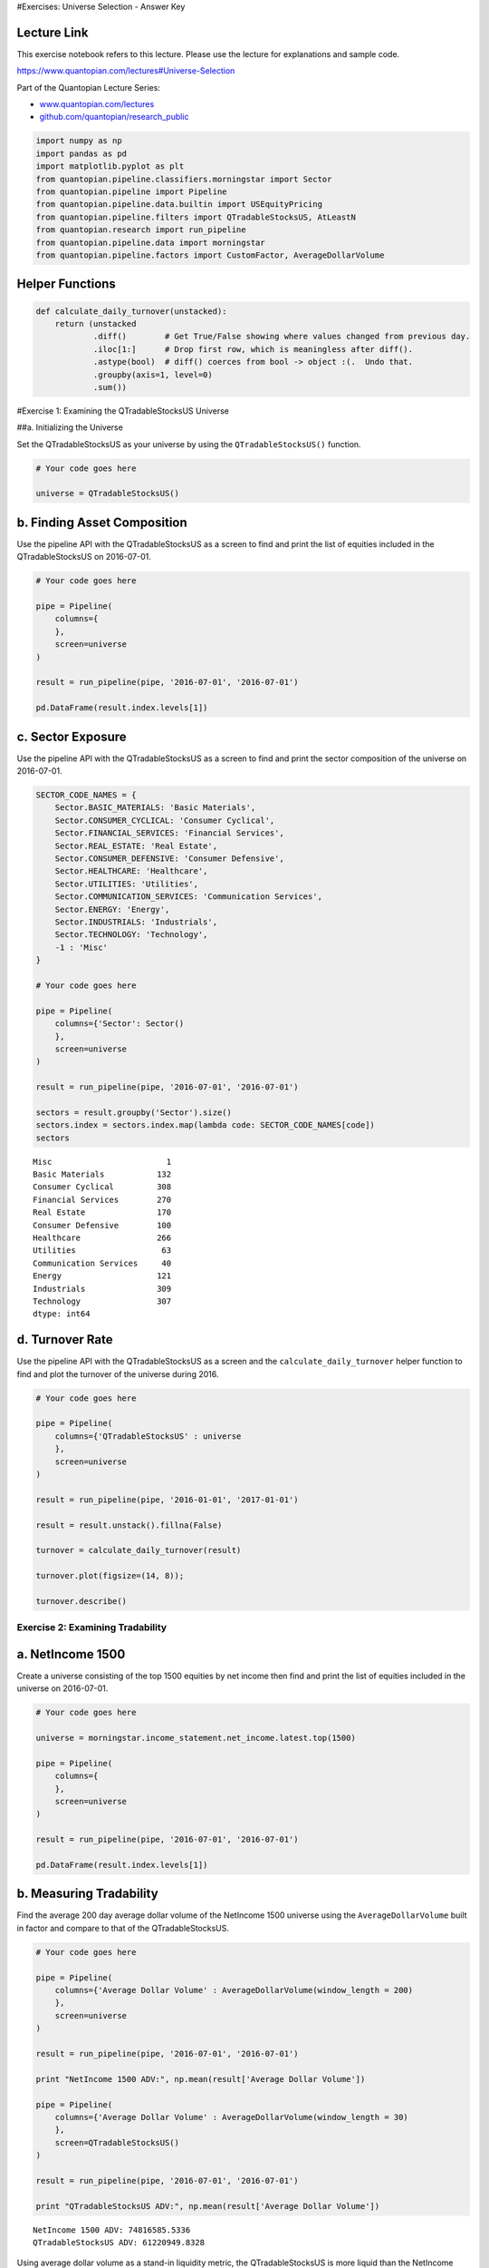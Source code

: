 #Exercises: Universe Selection - Answer Key

Lecture Link
------------

This exercise notebook refers to this lecture. Please use the lecture
for explanations and sample code.

https://www.quantopian.com/lectures#Universe-Selection

Part of the Quantopian Lecture Series:

-  `www.quantopian.com/lectures <https://www.quantopian.com/lectures>`__
-  `github.com/quantopian/research_public <https://github.com/quantopian/research_public>`__

.. code:: ipython2

    import numpy as np
    import pandas as pd
    import matplotlib.pyplot as plt
    from quantopian.pipeline.classifiers.morningstar import Sector
    from quantopian.pipeline import Pipeline
    from quantopian.pipeline.data.builtin import USEquityPricing
    from quantopian.pipeline.filters import QTradableStocksUS, AtLeastN
    from quantopian.research import run_pipeline
    from quantopian.pipeline.data import morningstar
    from quantopian.pipeline.factors import CustomFactor, AverageDollarVolume

Helper Functions
----------------

.. code:: ipython2

    def calculate_daily_turnover(unstacked):
        return (unstacked
                .diff()        # Get True/False showing where values changed from previous day.
                .iloc[1:]      # Drop first row, which is meaningless after diff().
                .astype(bool)  # diff() coerces from bool -> object :(.  Undo that.
                .groupby(axis=1, level=0)  
                .sum())  

#Exercise 1: Examining the QTradableStocksUS Universe

##a. Initializing the Universe

Set the QTradableStocksUS as your universe by using the
``QTradableStocksUS()`` function.

.. code:: ipython2

    # Your code goes here
    
    universe = QTradableStocksUS()

b. Finding Asset Composition
----------------------------

Use the pipeline API with the QTradableStocksUS as a screen to find and
print the list of equities included in the QTradableStocksUS on
2016-07-01.

.. code:: ipython2

    # Your code goes here
    
    pipe = Pipeline(
        columns={
        },
        screen=universe
    )
    
    result = run_pipeline(pipe, '2016-07-01', '2016-07-01')
    
    pd.DataFrame(result.index.levels[1])




.. raw:: html

    <div>
    <table border="1" class="dataframe">
      <thead>
        <tr style="text-align: right;">
          <th></th>
          <th>0</th>
        </tr>
      </thead>
      <tbody>
        <tr>
          <th>0</th>
          <td>Equity(2 [ARNC])</td>
        </tr>
        <tr>
          <th>1</th>
          <td>Equity(24 [AAPL])</td>
        </tr>
        <tr>
          <th>2</th>
          <td>Equity(31 [ABAX])</td>
        </tr>
        <tr>
          <th>3</th>
          <td>Equity(39 [DDC])</td>
        </tr>
        <tr>
          <th>4</th>
          <td>Equity(41 [ARCB])</td>
        </tr>
        <tr>
          <th>5</th>
          <td>Equity(52 [ABM])</td>
        </tr>
        <tr>
          <th>6</th>
          <td>Equity(53 [ABMD])</td>
        </tr>
        <tr>
          <th>7</th>
          <td>Equity(62 [ABT])</td>
        </tr>
        <tr>
          <th>8</th>
          <td>Equity(64 [ABX])</td>
        </tr>
        <tr>
          <th>9</th>
          <td>Equity(67 [ADSK])</td>
        </tr>
        <tr>
          <th>10</th>
          <td>Equity(76 [TAP])</td>
        </tr>
        <tr>
          <th>11</th>
          <td>Equity(84 [ACET])</td>
        </tr>
        <tr>
          <th>12</th>
          <td>Equity(110 [ACXM])</td>
        </tr>
        <tr>
          <th>13</th>
          <td>Equity(114 [ADBE])</td>
        </tr>
        <tr>
          <th>14</th>
          <td>Equity(122 [ADI])</td>
        </tr>
        <tr>
          <th>15</th>
          <td>Equity(128 [ADM])</td>
        </tr>
        <tr>
          <th>16</th>
          <td>Equity(154 [AEM])</td>
        </tr>
        <tr>
          <th>17</th>
          <td>Equity(161 [AEP])</td>
        </tr>
        <tr>
          <th>18</th>
          <td>Equity(166 [AES])</td>
        </tr>
        <tr>
          <th>19</th>
          <td>Equity(168 [AET])</td>
        </tr>
        <tr>
          <th>20</th>
          <td>Equity(185 [AFL])</td>
        </tr>
        <tr>
          <th>21</th>
          <td>Equity(197 [AGCO])</td>
        </tr>
        <tr>
          <th>22</th>
          <td>Equity(216 [HES])</td>
        </tr>
        <tr>
          <th>23</th>
          <td>Equity(239 [AIG])</td>
        </tr>
        <tr>
          <th>24</th>
          <td>Equity(247 [AIN])</td>
        </tr>
        <tr>
          <th>25</th>
          <td>Equity(253 [AIR])</td>
        </tr>
        <tr>
          <th>26</th>
          <td>Equity(266 [AJG])</td>
        </tr>
        <tr>
          <th>27</th>
          <td>Equity(270 [AKRX])</td>
        </tr>
        <tr>
          <th>28</th>
          <td>Equity(289 [MATX])</td>
        </tr>
        <tr>
          <th>29</th>
          <td>Equity(300 [ALK])</td>
        </tr>
        <tr>
          <th>...</th>
          <td>...</td>
        </tr>
        <tr>
          <th>2057</th>
          <td>Equity(49203 [GCI])</td>
        </tr>
        <tr>
          <th>2058</th>
          <td>Equity(49204 [CABO])</td>
        </tr>
        <tr>
          <th>2059</th>
          <td>Equity(49207 [BLD])</td>
        </tr>
        <tr>
          <th>2060</th>
          <td>Equity(49208 [BW])</td>
        </tr>
        <tr>
          <th>2061</th>
          <td>Equity(49210 [CC])</td>
        </tr>
        <tr>
          <th>2062</th>
          <td>Equity(49213 [ENR])</td>
        </tr>
        <tr>
          <th>2063</th>
          <td>Equity(49222 [TDOC])</td>
        </tr>
        <tr>
          <th>2064</th>
          <td>Equity(49229 [KHC])</td>
        </tr>
        <tr>
          <th>2065</th>
          <td>Equity(49238 [SRG])</td>
        </tr>
        <tr>
          <th>2066</th>
          <td>Equity(49242 [PYPL])</td>
        </tr>
        <tr>
          <th>2067</th>
          <td>Equity(49271 [OLLI])</td>
        </tr>
        <tr>
          <th>2068</th>
          <td>Equity(49275 [RPD])</td>
        </tr>
        <tr>
          <th>2069</th>
          <td>Equity(49279 [BUFF])</td>
        </tr>
        <tr>
          <th>2070</th>
          <td>Equity(49288 [LITE])</td>
        </tr>
        <tr>
          <th>2071</th>
          <td>Equity(49298 [NK])</td>
        </tr>
        <tr>
          <th>2072</th>
          <td>Equity(49312 [GLBL])</td>
        </tr>
        <tr>
          <th>2073</th>
          <td>Equity(49315 [Z])</td>
        </tr>
        <tr>
          <th>2074</th>
          <td>Equity(49318 [BETR])</td>
        </tr>
        <tr>
          <th>2075</th>
          <td>Equity(49321 [RUN])</td>
        </tr>
        <tr>
          <th>2076</th>
          <td>Equity(49322 [PLNT])</td>
        </tr>
        <tr>
          <th>2077</th>
          <td>Equity(49325 [CCP])</td>
        </tr>
        <tr>
          <th>2078</th>
          <td>Equity(49335 [GBT])</td>
        </tr>
        <tr>
          <th>2079</th>
          <td>Equity(49413 [PEN])</td>
        </tr>
        <tr>
          <th>2080</th>
          <td>Equity(49434 [FLOW])</td>
        </tr>
        <tr>
          <th>2081</th>
          <td>Equity(49448 [PJT])</td>
        </tr>
        <tr>
          <th>2082</th>
          <td>Equity(49455 [PFGC])</td>
        </tr>
        <tr>
          <th>2083</th>
          <td>Equity(49456 [SGRY])</td>
        </tr>
        <tr>
          <th>2084</th>
          <td>Equity(49458 [MSG])</td>
        </tr>
        <tr>
          <th>2085</th>
          <td>Equity(49460 [NVCR])</td>
        </tr>
        <tr>
          <th>2086</th>
          <td>Equity(49464 [PSTG])</td>
        </tr>
      </tbody>
    </table>
    <p>2087 rows × 1 columns</p>
    </div>



c. Sector Exposure
------------------

Use the pipeline API with the QTradableStocksUS as a screen to find and
print the sector composition of the universe on 2016-07-01.

.. code:: ipython2

    SECTOR_CODE_NAMES = {
        Sector.BASIC_MATERIALS: 'Basic Materials',
        Sector.CONSUMER_CYCLICAL: 'Consumer Cyclical',
        Sector.FINANCIAL_SERVICES: 'Financial Services',
        Sector.REAL_ESTATE: 'Real Estate',
        Sector.CONSUMER_DEFENSIVE: 'Consumer Defensive',
        Sector.HEALTHCARE: 'Healthcare',
        Sector.UTILITIES: 'Utilities',
        Sector.COMMUNICATION_SERVICES: 'Communication Services',
        Sector.ENERGY: 'Energy',
        Sector.INDUSTRIALS: 'Industrials',
        Sector.TECHNOLOGY: 'Technology',
        -1 : 'Misc'
    }
    
    # Your code goes here
    
    pipe = Pipeline(
        columns={'Sector': Sector()
        },
        screen=universe
    )
    
    result = run_pipeline(pipe, '2016-07-01', '2016-07-01')
    
    sectors = result.groupby('Sector').size()
    sectors.index = sectors.index.map(lambda code: SECTOR_CODE_NAMES[code])
    sectors




.. parsed-literal::

    Misc                        1
    Basic Materials           132
    Consumer Cyclical         308
    Financial Services        270
    Real Estate               170
    Consumer Defensive        100
    Healthcare                266
    Utilities                  63
    Communication Services     40
    Energy                    121
    Industrials               309
    Technology                307
    dtype: int64



d. Turnover Rate
----------------

Use the pipeline API with the QTradableStocksUS as a screen and the
``calculate_daily_turnover`` helper function to find and plot the
turnover of the universe during 2016.

.. code:: ipython2

    # Your code goes here
    
    pipe = Pipeline(
        columns={'QTradableStocksUS' : universe
        },
        screen=universe
    )
    
    result = run_pipeline(pipe, '2016-01-01', '2017-01-01')
    
    result = result.unstack().fillna(False)
    
    turnover = calculate_daily_turnover(result)
    
    turnover.plot(figsize=(14, 8));
    
    turnover.describe()




.. raw:: html

    <div>
    <table border="1" class="dataframe">
      <thead>
        <tr style="text-align: right;">
          <th></th>
          <th>QTradableStocksUS</th>
        </tr>
      </thead>
      <tbody>
        <tr>
          <th>count</th>
          <td>252.000000</td>
        </tr>
        <tr>
          <th>mean</th>
          <td>3.896825</td>
        </tr>
        <tr>
          <th>std</th>
          <td>2.042689</td>
        </tr>
        <tr>
          <th>min</th>
          <td>0.000000</td>
        </tr>
        <tr>
          <th>25%</th>
          <td>3.000000</td>
        </tr>
        <tr>
          <th>50%</th>
          <td>4.000000</td>
        </tr>
        <tr>
          <th>75%</th>
          <td>5.000000</td>
        </tr>
        <tr>
          <th>max</th>
          <td>11.000000</td>
        </tr>
      </tbody>
    </table>
    </div>




.. image:: notebook_files/notebook_11_1.png


Exercise 2: Examining Tradability
=================================

a. NetIncome 1500
-----------------

Create a universe consisting of the top 1500 equities by net income then
find and print the list of equities included in the universe on
2016-07-01.

.. code:: ipython2

    # Your code goes here
    
    universe = morningstar.income_statement.net_income.latest.top(1500)
    
    pipe = Pipeline(
        columns={
        },
        screen=universe
    )
    
    result = run_pipeline(pipe, '2016-07-01', '2016-07-01')
    
    pd.DataFrame(result.index.levels[1])




.. raw:: html

    <div>
    <table border="1" class="dataframe">
      <thead>
        <tr style="text-align: right;">
          <th></th>
          <th>0</th>
        </tr>
      </thead>
      <tbody>
        <tr>
          <th>0</th>
          <td>Equity(24 [AAPL])</td>
        </tr>
        <tr>
          <th>1</th>
          <td>Equity(62 [ABT])</td>
        </tr>
        <tr>
          <th>2</th>
          <td>Equity(66 [AB])</td>
        </tr>
        <tr>
          <th>3</th>
          <td>Equity(76 [TAP])</td>
        </tr>
        <tr>
          <th>4</th>
          <td>Equity(114 [ADBE])</td>
        </tr>
        <tr>
          <th>5</th>
          <td>Equity(122 [ADI])</td>
        </tr>
        <tr>
          <th>6</th>
          <td>Equity(128 [ADM])</td>
        </tr>
        <tr>
          <th>7</th>
          <td>Equity(154 [AEM])</td>
        </tr>
        <tr>
          <th>8</th>
          <td>Equity(161 [AEP])</td>
        </tr>
        <tr>
          <th>9</th>
          <td>Equity(166 [AES])</td>
        </tr>
        <tr>
          <th>10</th>
          <td>Equity(168 [AET])</td>
        </tr>
        <tr>
          <th>11</th>
          <td>Equity(185 [AFL])</td>
        </tr>
        <tr>
          <th>12</th>
          <td>Equity(266 [AJG])</td>
        </tr>
        <tr>
          <th>13</th>
          <td>Equity(270 [AKRX])</td>
        </tr>
        <tr>
          <th>14</th>
          <td>Equity(300 [ALK])</td>
        </tr>
        <tr>
          <th>15</th>
          <td>Equity(332 [ALX])</td>
        </tr>
        <tr>
          <th>16</th>
          <td>Equity(337 [AMAT])</td>
        </tr>
        <tr>
          <th>17</th>
          <td>Equity(353 [AME])</td>
        </tr>
        <tr>
          <th>18</th>
          <td>Equity(357 [TWX])</td>
        </tr>
        <tr>
          <th>19</th>
          <td>Equity(368 [AMGN])</td>
        </tr>
        <tr>
          <th>20</th>
          <td>Equity(410 [AN])</td>
        </tr>
        <tr>
          <th>21</th>
          <td>Equity(412 [ANAT])</td>
        </tr>
        <tr>
          <th>22</th>
          <td>Equity(438 [AON])</td>
        </tr>
        <tr>
          <th>23</th>
          <td>Equity(465 [APH])</td>
        </tr>
        <tr>
          <th>24</th>
          <td>Equity(523 [AAN])</td>
        </tr>
        <tr>
          <th>25</th>
          <td>Equity(538 [ARW])</td>
        </tr>
        <tr>
          <th>26</th>
          <td>Equity(547 [ASB])</td>
        </tr>
        <tr>
          <th>27</th>
          <td>Equity(559 [ASH])</td>
        </tr>
        <tr>
          <th>28</th>
          <td>Equity(595 [GAS])</td>
        </tr>
        <tr>
          <th>29</th>
          <td>Equity(600 [OA])</td>
        </tr>
        <tr>
          <th>...</th>
          <td>...</td>
        </tr>
        <tr>
          <th>1470</th>
          <td>Equity(49723 [PSA_PRB])</td>
        </tr>
        <tr>
          <th>1471</th>
          <td>Equity(49734 [BAC_PRC])</td>
        </tr>
        <tr>
          <th>1472</th>
          <td>Equity(49746 [C_PRS])</td>
        </tr>
        <tr>
          <th>1473</th>
          <td>Equity(49750 [FRC_PRG])</td>
        </tr>
        <tr>
          <th>1474</th>
          <td>Equity(49758 [OSB])</td>
        </tr>
        <tr>
          <th>1475</th>
          <td>Equity(49781 [GS_PRN])</td>
        </tr>
        <tr>
          <th>1476</th>
          <td>Equity(49786 [SCHW_PRD])</td>
        </tr>
        <tr>
          <th>1477</th>
          <td>Equity(49805 [BBT_PRH])</td>
        </tr>
        <tr>
          <th>1478</th>
          <td>Equity(49820 [AFSI_PRE])</td>
        </tr>
        <tr>
          <th>1479</th>
          <td>Equity(49831 [HBAN_O])</td>
        </tr>
        <tr>
          <th>1480</th>
          <td>Equity(49870 [STT_PRG])</td>
        </tr>
        <tr>
          <th>1481</th>
          <td>Equity(49876 [BATS])</td>
        </tr>
        <tr>
          <th>1482</th>
          <td>Equity(49877 [PNK])</td>
        </tr>
        <tr>
          <th>1483</th>
          <td>Equity(49878 [BATR_A])</td>
        </tr>
        <tr>
          <th>1484</th>
          <td>Equity(49879 [BATR_K])</td>
        </tr>
        <tr>
          <th>1485</th>
          <td>Equity(49880 [LSXM_B])</td>
        </tr>
        <tr>
          <th>1486</th>
          <td>Equity(49881 [LSXM_A])</td>
        </tr>
        <tr>
          <th>1487</th>
          <td>Equity(49883 [LSXM_K])</td>
        </tr>
        <tr>
          <th>1488</th>
          <td>Equity(49885 [FWON_A])</td>
        </tr>
        <tr>
          <th>1489</th>
          <td>Equity(49908 [RRR])</td>
        </tr>
        <tr>
          <th>1490</th>
          <td>Equity(49909 [BAC_PRA])</td>
        </tr>
        <tr>
          <th>1491</th>
          <td>Equity(49941 [PRE_PRG])</td>
        </tr>
        <tr>
          <th>1492</th>
          <td>Equity(49942 [PRE_PRI])</td>
        </tr>
        <tr>
          <th>1493</th>
          <td>Equity(49943 [PRE_PRH])</td>
        </tr>
        <tr>
          <th>1494</th>
          <td>Equity(49976 [DFT_PRC])</td>
        </tr>
        <tr>
          <th>1495</th>
          <td>Equity(49977 [PSA_PRC])</td>
        </tr>
        <tr>
          <th>1496</th>
          <td>Equity(49987 [IBKC_O])</td>
        </tr>
        <tr>
          <th>1497</th>
          <td>Equity(49998 [LHO_PRJ])</td>
        </tr>
        <tr>
          <th>1498</th>
          <td>Equity(50059 [VR_PRA])</td>
        </tr>
        <tr>
          <th>1499</th>
          <td>Equity(50061 [WFC_PRX])</td>
        </tr>
      </tbody>
    </table>
    <p>1500 rows × 1 columns</p>
    </div>



b. Measuring Tradability
------------------------

Find the average 200 day average dollar volume of the NetIncome 1500
universe using the ``AverageDollarVolume`` built in factor and compare
to that of the QTradableStocksUS.

.. code:: ipython2

    # Your code goes here
    
    pipe = Pipeline(
        columns={'Average Dollar Volume' : AverageDollarVolume(window_length = 200)
        },
        screen=universe
    )
    
    result = run_pipeline(pipe, '2016-07-01', '2016-07-01')
    
    print "NetIncome 1500 ADV:", np.mean(result['Average Dollar Volume'])
    
    pipe = Pipeline(
        columns={'Average Dollar Volume' : AverageDollarVolume(window_length = 30)
        },
        screen=QTradableStocksUS()
    )
    
    result = run_pipeline(pipe, '2016-07-01', '2016-07-01')
    
    print "QTradableStocksUS ADV:", np.mean(result['Average Dollar Volume'])


.. parsed-literal::

    NetIncome 1500 ADV: 74816585.5336
    QTradableStocksUS ADV: 61220949.8328


Using average dollar volume as a stand-in liquidity metric, the
QTradableStocksUS is more liquid than the NetIncome 1500.

We used ADV as a liquidity metric here as it is an important indicator
and its calculation is simple. However, average dollar volume is not a
perfect measurement of liquidity as liquidity is determined by several
factors and volume is only one of those. For more information on
liquidity and its effects on algorithm performance, refer to the
`lecture on Volume, Slippage, and
Liquidity <https://www.quantopian.com/research/notebooks/Cloned%20from%20%22Quantopian%20Lecture%20Series%3A%20Introduction%20to%20Volume%2C%20Slippage%2C%20and%20Liquidity%22.ipynb>`__

Exercise 3: Sector Balance
==========================

a. Dividend 1500
----------------

Create a universe consisting of the top 1500 equities by dividend yield
then find and print the list of equities included in the this universe
on 2016-07-01.

.. code:: ipython2

    # Your code goes here
    
    universe = morningstar.income_statement.net_income.latest.top(1500)
    
    pipe = Pipeline(
        columns={
        },
        screen=universe
    )
    
    result = run_pipeline(pipe, '2016-07-01', '2016-07-01')
    
    pd.DataFrame(result.index.levels[1])




.. raw:: html

    <div>
    <table border="1" class="dataframe">
      <thead>
        <tr style="text-align: right;">
          <th></th>
          <th>0</th>
        </tr>
      </thead>
      <tbody>
        <tr>
          <th>0</th>
          <td>Equity(24 [AAPL])</td>
        </tr>
        <tr>
          <th>1</th>
          <td>Equity(62 [ABT])</td>
        </tr>
        <tr>
          <th>2</th>
          <td>Equity(66 [AB])</td>
        </tr>
        <tr>
          <th>3</th>
          <td>Equity(76 [TAP])</td>
        </tr>
        <tr>
          <th>4</th>
          <td>Equity(114 [ADBE])</td>
        </tr>
        <tr>
          <th>5</th>
          <td>Equity(122 [ADI])</td>
        </tr>
        <tr>
          <th>6</th>
          <td>Equity(128 [ADM])</td>
        </tr>
        <tr>
          <th>7</th>
          <td>Equity(154 [AEM])</td>
        </tr>
        <tr>
          <th>8</th>
          <td>Equity(161 [AEP])</td>
        </tr>
        <tr>
          <th>9</th>
          <td>Equity(166 [AES])</td>
        </tr>
        <tr>
          <th>10</th>
          <td>Equity(168 [AET])</td>
        </tr>
        <tr>
          <th>11</th>
          <td>Equity(185 [AFL])</td>
        </tr>
        <tr>
          <th>12</th>
          <td>Equity(266 [AJG])</td>
        </tr>
        <tr>
          <th>13</th>
          <td>Equity(270 [AKRX])</td>
        </tr>
        <tr>
          <th>14</th>
          <td>Equity(300 [ALK])</td>
        </tr>
        <tr>
          <th>15</th>
          <td>Equity(332 [ALX])</td>
        </tr>
        <tr>
          <th>16</th>
          <td>Equity(337 [AMAT])</td>
        </tr>
        <tr>
          <th>17</th>
          <td>Equity(353 [AME])</td>
        </tr>
        <tr>
          <th>18</th>
          <td>Equity(357 [TWX])</td>
        </tr>
        <tr>
          <th>19</th>
          <td>Equity(368 [AMGN])</td>
        </tr>
        <tr>
          <th>20</th>
          <td>Equity(410 [AN])</td>
        </tr>
        <tr>
          <th>21</th>
          <td>Equity(412 [ANAT])</td>
        </tr>
        <tr>
          <th>22</th>
          <td>Equity(438 [AON])</td>
        </tr>
        <tr>
          <th>23</th>
          <td>Equity(465 [APH])</td>
        </tr>
        <tr>
          <th>24</th>
          <td>Equity(523 [AAN])</td>
        </tr>
        <tr>
          <th>25</th>
          <td>Equity(538 [ARW])</td>
        </tr>
        <tr>
          <th>26</th>
          <td>Equity(547 [ASB])</td>
        </tr>
        <tr>
          <th>27</th>
          <td>Equity(559 [ASH])</td>
        </tr>
        <tr>
          <th>28</th>
          <td>Equity(595 [GAS])</td>
        </tr>
        <tr>
          <th>29</th>
          <td>Equity(600 [OA])</td>
        </tr>
        <tr>
          <th>...</th>
          <td>...</td>
        </tr>
        <tr>
          <th>1470</th>
          <td>Equity(49723 [PSA_PRB])</td>
        </tr>
        <tr>
          <th>1471</th>
          <td>Equity(49734 [BAC_PRC])</td>
        </tr>
        <tr>
          <th>1472</th>
          <td>Equity(49746 [C_PRS])</td>
        </tr>
        <tr>
          <th>1473</th>
          <td>Equity(49750 [FRC_PRG])</td>
        </tr>
        <tr>
          <th>1474</th>
          <td>Equity(49758 [OSB])</td>
        </tr>
        <tr>
          <th>1475</th>
          <td>Equity(49781 [GS_PRN])</td>
        </tr>
        <tr>
          <th>1476</th>
          <td>Equity(49786 [SCHW_PRD])</td>
        </tr>
        <tr>
          <th>1477</th>
          <td>Equity(49805 [BBT_PRH])</td>
        </tr>
        <tr>
          <th>1478</th>
          <td>Equity(49820 [AFSI_PRE])</td>
        </tr>
        <tr>
          <th>1479</th>
          <td>Equity(49831 [HBAN_O])</td>
        </tr>
        <tr>
          <th>1480</th>
          <td>Equity(49870 [STT_PRG])</td>
        </tr>
        <tr>
          <th>1481</th>
          <td>Equity(49876 [BATS])</td>
        </tr>
        <tr>
          <th>1482</th>
          <td>Equity(49877 [PNK])</td>
        </tr>
        <tr>
          <th>1483</th>
          <td>Equity(49878 [BATR_A])</td>
        </tr>
        <tr>
          <th>1484</th>
          <td>Equity(49879 [BATR_K])</td>
        </tr>
        <tr>
          <th>1485</th>
          <td>Equity(49880 [LSXM_B])</td>
        </tr>
        <tr>
          <th>1486</th>
          <td>Equity(49881 [LSXM_A])</td>
        </tr>
        <tr>
          <th>1487</th>
          <td>Equity(49883 [LSXM_K])</td>
        </tr>
        <tr>
          <th>1488</th>
          <td>Equity(49885 [FWON_A])</td>
        </tr>
        <tr>
          <th>1489</th>
          <td>Equity(49908 [RRR])</td>
        </tr>
        <tr>
          <th>1490</th>
          <td>Equity(49909 [BAC_PRA])</td>
        </tr>
        <tr>
          <th>1491</th>
          <td>Equity(49941 [PRE_PRG])</td>
        </tr>
        <tr>
          <th>1492</th>
          <td>Equity(49942 [PRE_PRI])</td>
        </tr>
        <tr>
          <th>1493</th>
          <td>Equity(49943 [PRE_PRH])</td>
        </tr>
        <tr>
          <th>1494</th>
          <td>Equity(49976 [DFT_PRC])</td>
        </tr>
        <tr>
          <th>1495</th>
          <td>Equity(49977 [PSA_PRC])</td>
        </tr>
        <tr>
          <th>1496</th>
          <td>Equity(49987 [IBKC_O])</td>
        </tr>
        <tr>
          <th>1497</th>
          <td>Equity(49998 [LHO_PRJ])</td>
        </tr>
        <tr>
          <th>1498</th>
          <td>Equity(50059 [VR_PRA])</td>
        </tr>
        <tr>
          <th>1499</th>
          <td>Equity(50061 [WFC_PRX])</td>
        </tr>
      </tbody>
    </table>
    <p>1500 rows × 1 columns</p>
    </div>



b. Dividend 1500 Sector Composition
-----------------------------------

Find and print the sector composition of the universe on 2016-07-01.

.. code:: ipython2

    SECTOR_CODE_NAMES = {
        Sector.BASIC_MATERIALS: 'Basic Materials',
        Sector.CONSUMER_CYCLICAL: 'Consumer Cyclical',
        Sector.FINANCIAL_SERVICES: 'Financial Services',
        Sector.REAL_ESTATE: 'Real Estate',
        Sector.CONSUMER_DEFENSIVE: 'Consumer Defensive',
        Sector.HEALTHCARE: 'Healthcare',
        Sector.UTILITIES: 'Utilities',
        Sector.COMMUNICATION_SERVICES: 'Communication Services',
        Sector.ENERGY: 'Energy',
        Sector.INDUSTRIALS: 'Industrials',
        Sector.TECHNOLOGY: 'Technology',
        -1 : 'Misc'
    }
    
    # Your code goes here
    
    universe = morningstar.valuation_ratios.dividend_yield.latest.top(1500)
    
    
    pipe = Pipeline(
        columns={'Sector': Sector()
        },
        screen=universe
    )
    
    result = run_pipeline(pipe, '2016-07-01', '2016-07-01')
    
    sectors = 100*result.groupby('Sector').size()/1500
    sectors.index = sectors.index.map(lambda code: SECTOR_CODE_NAMES[code])
    sectors




.. parsed-literal::

    Basic Materials            4.600000
    Consumer Cyclical          6.066667
    Financial Services        33.866667
    Real Estate               21.200000
    Consumer Defensive         2.133333
    Healthcare                 1.800000
    Utilities                  4.000000
    Communication Services     2.400000
    Energy                    11.800000
    Industrials                8.200000
    Technology                 3.933333
    dtype: float64



The Dividend 1500 has a very unbalanced sector composition, with 34% of
equities being from the financial services sector. This exposes the
universe to sector risk and makes it vulnerable to volatility in the
financial services sector. The QTradableStocksUS avoids this by capping
the number of equities from any single sector at 30%.

Exercise 4: Turnover Smoothing
==============================

a. PE 1500
----------

Create a universe consisting of the top 1500 equities by price to
earnings ratio then find and print the list of equities included in the
this universe on 2016-07-01.

.. code:: ipython2

    # Your code goes here
    
    universe = morningstar.valuation_ratios.pe_ratio.latest.top(1500)
    
    pipe = Pipeline(
        columns={
        },
        screen=universe
    )
    
    result = run_pipeline(pipe, '2016-07-01', '2016-07-01')
    
    pd.DataFrame(result.index.levels[1])




.. raw:: html

    <div>
    <table border="1" class="dataframe">
      <thead>
        <tr style="text-align: right;">
          <th></th>
          <th>0</th>
        </tr>
      </thead>
      <tbody>
        <tr>
          <th>0</th>
          <td>Equity(31 [ABAX])</td>
        </tr>
        <tr>
          <th>1</th>
          <td>Equity(39 [DDC])</td>
        </tr>
        <tr>
          <th>2</th>
          <td>Equity(52 [ABM])</td>
        </tr>
        <tr>
          <th>3</th>
          <td>Equity(53 [ABMD])</td>
        </tr>
        <tr>
          <th>4</th>
          <td>Equity(67 [ADSK])</td>
        </tr>
        <tr>
          <th>5</th>
          <td>Equity(69 [ACAT])</td>
        </tr>
        <tr>
          <th>6</th>
          <td>Equity(76 [TAP])</td>
        </tr>
        <tr>
          <th>7</th>
          <td>Equity(100 [IEP])</td>
        </tr>
        <tr>
          <th>8</th>
          <td>Equity(110 [ACXM])</td>
        </tr>
        <tr>
          <th>9</th>
          <td>Equity(114 [ADBE])</td>
        </tr>
        <tr>
          <th>10</th>
          <td>Equity(153 [AE])</td>
        </tr>
        <tr>
          <th>11</th>
          <td>Equity(154 [AEM])</td>
        </tr>
        <tr>
          <th>12</th>
          <td>Equity(225 [AHPI])</td>
        </tr>
        <tr>
          <th>13</th>
          <td>Equity(239 [AIG])</td>
        </tr>
        <tr>
          <th>14</th>
          <td>Equity(301 [ALKS])</td>
        </tr>
        <tr>
          <th>15</th>
          <td>Equity(311 [ALOG])</td>
        </tr>
        <tr>
          <th>16</th>
          <td>Equity(351 [AMD])</td>
        </tr>
        <tr>
          <th>17</th>
          <td>Equity(366 [AVD])</td>
        </tr>
        <tr>
          <th>18</th>
          <td>Equity(371 [TVTY])</td>
        </tr>
        <tr>
          <th>19</th>
          <td>Equity(392 [AMS])</td>
        </tr>
        <tr>
          <th>20</th>
          <td>Equity(447 [AP])</td>
        </tr>
        <tr>
          <th>21</th>
          <td>Equity(450 [CLFD])</td>
        </tr>
        <tr>
          <th>22</th>
          <td>Equity(455 [APC])</td>
        </tr>
        <tr>
          <th>23</th>
          <td>Equity(484 [ATU])</td>
        </tr>
        <tr>
          <th>24</th>
          <td>Equity(553 [ASEI])</td>
        </tr>
        <tr>
          <th>25</th>
          <td>Equity(559 [ASH])</td>
        </tr>
        <tr>
          <th>26</th>
          <td>Equity(579 [ASTE])</td>
        </tr>
        <tr>
          <th>27</th>
          <td>Equity(600 [OA])</td>
        </tr>
        <tr>
          <th>28</th>
          <td>Equity(610 [ATNI])</td>
        </tr>
        <tr>
          <th>29</th>
          <td>Equity(629 [AU])</td>
        </tr>
        <tr>
          <th>...</th>
          <td>...</td>
        </tr>
        <tr>
          <th>1470</th>
          <td>Equity(49463 [KLDX])</td>
        </tr>
        <tr>
          <th>1471</th>
          <td>Equity(49501 [LIVN])</td>
        </tr>
        <tr>
          <th>1472</th>
          <td>Equity(49503 [AFCO])</td>
        </tr>
        <tr>
          <th>1473</th>
          <td>Equity(49516 [MPSX])</td>
        </tr>
        <tr>
          <th>1474</th>
          <td>Equity(49523 [TLGT])</td>
        </tr>
        <tr>
          <th>1475</th>
          <td>Equity(49576 [AC])</td>
        </tr>
        <tr>
          <th>1476</th>
          <td>Equity(49606 [MIME])</td>
        </tr>
        <tr>
          <th>1477</th>
          <td>Equity(49608 [MTCH])</td>
        </tr>
        <tr>
          <th>1478</th>
          <td>Equity(49627 [RMR])</td>
        </tr>
        <tr>
          <th>1479</th>
          <td>Equity(49630 [CSRA])</td>
        </tr>
        <tr>
          <th>1480</th>
          <td>Equity(49655 [TEAM])</td>
        </tr>
        <tr>
          <th>1481</th>
          <td>Equity(49666 [AGR])</td>
        </tr>
        <tr>
          <th>1482</th>
          <td>Equity(49668 [CCRC])</td>
        </tr>
        <tr>
          <th>1483</th>
          <td>Equity(49697 [CIFC])</td>
        </tr>
        <tr>
          <th>1484</th>
          <td>Equity(49700 [FCE_A])</td>
        </tr>
        <tr>
          <th>1485</th>
          <td>Equity(49701 [FCE_B])</td>
        </tr>
        <tr>
          <th>1486</th>
          <td>Equity(49703 [PBBI])</td>
        </tr>
        <tr>
          <th>1487</th>
          <td>Equity(49722 [SPI])</td>
        </tr>
        <tr>
          <th>1488</th>
          <td>Equity(49727 [GCP])</td>
        </tr>
        <tr>
          <th>1489</th>
          <td>Equity(49758 [OSB])</td>
        </tr>
        <tr>
          <th>1490</th>
          <td>Equity(49817 [HCM])</td>
        </tr>
        <tr>
          <th>1491</th>
          <td>Equity(49830 [UA])</td>
        </tr>
        <tr>
          <th>1492</th>
          <td>Equity(49880 [LSXM_B])</td>
        </tr>
        <tr>
          <th>1493</th>
          <td>Equity(49881 [LSXM_A])</td>
        </tr>
        <tr>
          <th>1494</th>
          <td>Equity(49883 [LSXM_K])</td>
        </tr>
        <tr>
          <th>1495</th>
          <td>Equity(49894 [ARA])</td>
        </tr>
        <tr>
          <th>1496</th>
          <td>Equity(49908 [RRR])</td>
        </tr>
        <tr>
          <th>1497</th>
          <td>Equity(49959 [SITE])</td>
        </tr>
        <tr>
          <th>1498</th>
          <td>Equity(50002 [COTV])</td>
        </tr>
        <tr>
          <th>1499</th>
          <td>Equity(50005 [ZDGE])</td>
        </tr>
      </tbody>
    </table>
    <p>1500 rows × 1 columns</p>
    </div>



b. PE 1500 Turnover
-------------------

Use the ``calculate_daily_turnover`` helper function to find and plot
the turnover of the PE 1500 universe during 2016. Compare the average to
that of the QTradableStocksUS.

.. code:: ipython2

    # Your code goes here
    
    pipe = Pipeline(
        columns={'Price to Earnings Ratio 1500' : universe
        },
        screen=universe
    )
    
    result = run_pipeline(pipe, '2016-01-01', '2017-01-01')
    
    result = result.unstack().fillna(False)
    
    turnover = calculate_daily_turnover(result)
    
    turnover.plot(figsize=(14, 8));
    
    print turnover.describe().loc['mean']


.. parsed-literal::

    Price to Earnings Ratio 1500    23.269841
    Name: mean, dtype: float64



.. image:: notebook_files/notebook_25_1.png


The mean turnover was almost twice as high as in the QTradableStocksUS,
which has built-in smoothing features to prevent equities near the
threshold from entering and exiting frequently.

c. Smoothing the PE 1500
------------------------

Using ``AtLeastN``, apply a smoothing function to the PE 1500 to reduce
turnover noise and find the new mean turnover.

.. code:: ipython2

    # Your code goes here
    
    universe_smoothed = AtLeastN(inputs=[universe],
                           window_length=21,
                           N=16,)
    
    pipe = Pipeline(
        columns={'Smoothed PE 1500' : universe_smoothed
        },
        screen=universe_smoothed
    )
    
    result = run_pipeline(pipe, '2016-01-01', '2017-01-01')
    
    result = result.unstack().fillna(False)
    
    turnover = calculate_daily_turnover(result)
    
    print turnover.describe().loc['mean']


.. parsed-literal::

    Smoothed PE 1500    8.849206
    Name: mean, dtype: float64


The mean turnover of the smoothed universe is less than half of what it
was before the smoothing. This action reduced the noise from small
movements near the threshold and left only the meaningful turnover
events.

--------------

Congratulations on completing the Universe Selection answer key!

As you learn more about writing trading models and the Quantopian
platform, enter a daily `Quantopian
Contest <https://www.quantopian.com/contest>`__. Your strategy will be
evaluated for a cash prize every day.

Start by going through the `Writing a Contest
Algorithm <https://www.quantopian.com/tutorials/contest>`__ tutorial.

*This presentation is for informational purposes only and does not
constitute an offer to sell, a solicitation to buy, or a recommendation
for any security; nor does it constitute an offer to provide investment
advisory or other services by Quantopian, Inc. (“Quantopian”). Nothing
contained herein constitutes investment advice or offers any opinion
with respect to the suitability of any security, and any views expressed
herein should not be taken as advice to buy, sell, or hold any security
or as an endorsement of any security or company. In preparing the
information contained herein, Quantopian, Inc. has not taken into
account the investment needs, objectives, and financial circumstances of
any particular investor. Any views expressed and data illustrated herein
were prepared based upon information, believed to be reliable, available
to Quantopian, Inc. at the time of publication. Quantopian makes no
guarantees as to their accuracy or completeness. All information is
subject to change and may quickly become unreliable for various reasons,
including changes in market conditions or economic circumstances.*
